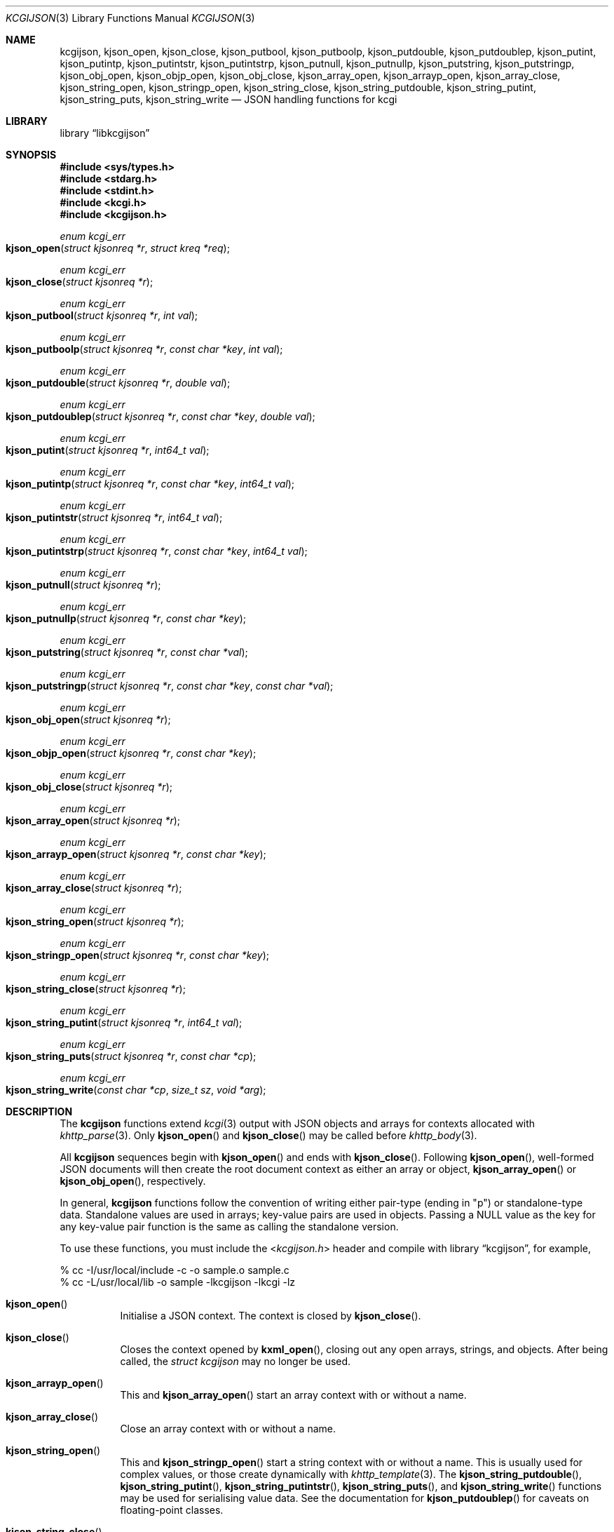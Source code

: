 .\"	$Id$
.\"
.\" Copyright (c) 2014, 2017 Kristaps Dzonsons <kristaps@bsd.lv>
.\"
.\" Permission to use, copy, modify, and distribute this software for any
.\" purpose with or without fee is hereby granted, provided that the above
.\" copyright notice and this permission notice appear in all copies.
.\"
.\" THE SOFTWARE IS PROVIDED "AS IS" AND THE AUTHOR DISCLAIMS ALL WARRANTIES
.\" WITH REGARD TO THIS SOFTWARE INCLUDING ALL IMPLIED WARRANTIES OF
.\" MERCHANTABILITY AND FITNESS. IN NO EVENT SHALL THE AUTHOR BE LIABLE FOR
.\" ANY SPECIAL, DIRECT, INDIRECT, OR CONSEQUENTIAL DAMAGES OR ANY DAMAGES
.\" WHATSOEVER RESULTING FROM LOSS OF USE, DATA OR PROFITS, WHETHER IN AN
.\" ACTION OF CONTRACT, NEGLIGENCE OR OTHER TORTIOUS ACTION, ARISING OUT OF
.\" OR IN CONNECTION WITH THE USE OR PERFORMANCE OF THIS SOFTWARE.
.\"
.Dd $Mdocdate$
.Dt KCGIJSON 3
.Os
.Sh NAME
.Nm kcgijson ,
.Nm kjson_open ,
.Nm kjson_close ,
.Nm kjson_putbool ,
.Nm kjson_putboolp ,
.Nm kjson_putdouble ,
.Nm kjson_putdoublep ,
.Nm kjson_putint ,
.Nm kjson_putintp ,
.Nm kjson_putintstr ,
.Nm kjson_putintstrp ,
.Nm kjson_putnull ,
.Nm kjson_putnullp ,
.Nm kjson_putstring ,
.Nm kjson_putstringp ,
.Nm kjson_obj_open ,
.Nm kjson_objp_open ,
.Nm kjson_obj_close ,
.Nm kjson_array_open ,
.Nm kjson_arrayp_open ,
.Nm kjson_array_close ,
.Nm kjson_string_open ,
.Nm kjson_stringp_open ,
.Nm kjson_string_close ,
.Nm kjson_string_putdouble ,
.Nm kjson_string_putint ,
.Nm kjson_string_puts ,
.Nm kjson_string_write
.Nd JSON handling functions for kcgi
.Sh LIBRARY
.Lb libkcgijson
.Sh SYNOPSIS
.In sys/types.h
.In stdarg.h
.In stdint.h
.In kcgi.h
.In kcgijson.h
.Ft enum kcgi_err
.Fo kjson_open
.Fa "struct kjsonreq *r"
.Fa "struct kreq *req"
.Fc
.Ft enum kcgi_err
.Fo kjson_close
.Fa "struct kjsonreq *r"
.Fc
.Ft enum kcgi_err
.Fo kjson_putbool
.Fa "struct kjsonreq *r"
.Fa "int val"
.Fc
.Ft enum kcgi_err
.Fo kjson_putboolp
.Fa "struct kjsonreq *r"
.Fa "const char *key"
.Fa "int val"
.Fc
.Ft enum kcgi_err
.Fo kjson_putdouble
.Fa "struct kjsonreq *r"
.Fa "double val"
.Fc
.Ft enum kcgi_err
.Fo kjson_putdoublep
.Fa "struct kjsonreq *r"
.Fa "const char *key"
.Fa "double val"
.Fc
.Ft enum kcgi_err
.Fo kjson_putint
.Fa "struct kjsonreq *r"
.Fa "int64_t val"
.Fc
.Ft enum kcgi_err
.Fo kjson_putintp
.Fa "struct kjsonreq *r"
.Fa "const char *key"
.Fa "int64_t val"
.Fc
.Ft enum kcgi_err
.Fo kjson_putintstr
.Fa "struct kjsonreq *r"
.Fa "int64_t val"
.Fc
.Ft enum kcgi_err
.Fo kjson_putintstrp
.Fa "struct kjsonreq *r"
.Fa "const char *key"
.Fa "int64_t val"
.Fc
.Ft enum kcgi_err
.Fo kjson_putnull
.Fa "struct kjsonreq *r"
.Fc
.Ft enum kcgi_err
.Fo kjson_putnullp
.Fa "struct kjsonreq *r"
.Fa "const char *key"
.Fc
.Ft enum kcgi_err
.Fo kjson_putstring
.Fa "struct kjsonreq *r"
.Fa "const char *val"
.Fc
.Ft enum kcgi_err
.Fo kjson_putstringp
.Fa "struct kjsonreq *r"
.Fa "const char *key"
.Fa "const char *val"
.Fc
.Ft enum kcgi_err
.Fo kjson_obj_open
.Fa "struct kjsonreq *r"
.Fc
.Ft enum kcgi_err
.Fo kjson_objp_open
.Fa "struct kjsonreq *r"
.Fa "const char *key"
.Fc
.Ft enum kcgi_err
.Fo kjson_obj_close
.Fa "struct kjsonreq *r"
.Fc
.Ft enum kcgi_err
.Fo kjson_array_open
.Fa "struct kjsonreq *r"
.Fc
.Ft enum kcgi_err
.Fo kjson_arrayp_open
.Fa "struct kjsonreq *r"
.Fa "const char *key"
.Fc
.Ft enum kcgi_err
.Fo kjson_array_close
.Fa "struct kjsonreq *r"
.Fc
.Ft enum kcgi_err
.Fo kjson_string_open
.Fa "struct kjsonreq *r"
.Fc
.Ft enum kcgi_err
.Fo kjson_stringp_open
.Fa "struct kjsonreq *r"
.Fa "const char *key"
.Fc
.Ft enum kcgi_err
.Fo kjson_string_close
.Fa "struct kjsonreq *r"
.Fc
.Ft enum kcgi_err
.Fo kjson_string_putint
.Fa "struct kjsonreq *r"
.Fa "int64_t val"
.Fc
.Ft enum kcgi_err
.Fo kjson_string_puts
.Fa "struct kjsonreq *r"
.Fa "const char *cp"
.Fc
.Ft enum kcgi_err
.Fo kjson_string_write
.Fa "const char *cp"
.Fa "size_t sz"
.Fa "void *arg"
.Fc
.Sh DESCRIPTION
The
.Nm kcgijson
functions extend
.Xr kcgi 3
output with JSON objects and arrays for contexts allocated with
.Xr khttp_parse 3 .
Only
.Fn kjson_open
and
.Fn kjson_close
may be called before
.Xr khttp_body 3 .
.Pp
All
.Nm kcgijson
sequences begin with
.Fn kjson_open
and ends with
.Fn kjson_close .
Following
.Fn kjson_open ,
well-formed JSON documents will then create the root document context as
either an array or object,
.Fn kjson_array_open
or
.Fn kjson_obj_open ,
respectively.
.Pp
In general,
.Nm kcgijson
functions follow the convention of writing either pair-type (ending in
.Qq p )
or standalone-type data.
Standalone values are used in arrays; key-value pairs are used in
objects.
Passing a
.Dv NULL
value as the key for any key-value pair function is the same as calling
the standalone version.
.Pp
To use these functions, you must include the
.In kcgijson.h
header and compile with
.Lb kcgijson ,
for example,
.Bd -literal
% cc -I/usr/local/include -c -o sample.o sample.c
% cc -L/usr/local/lib -o sample -lkcgijson -lkcgi -lz
.Ed
.Bl -tag -width Ds
.It Fn kjson_open
Initialise a JSON context.
The context is closed by
.Fn kjson_close .
.It Fn kjson_close
Closes the context opened by
.Fn kxml_open ,
closing out any open arrays, strings, and objects.
After being called, the
.Ft struct kcgijson
may no longer be used.
.It Fn kjson_arrayp_open
This and
.Fn kjson_array_open
start an array context with or without a name.
.It Fn kjson_array_close
Close an array context with or without a name.
.It Fn kjson_string_open
This and
.Fn kjson_stringp_open
start a string context with or without a name.
This is usually used for complex values, or those create dynamically
with
.Xr khttp_template 3 .
The
.Fn kjson_string_putdouble ,
.Fn kjson_string_putint ,
.Fn kjson_string_putintstr ,
.Fn kjson_string_puts ,
and
.Fn kjson_string_write
functions may be used for serialising value data.
See the documentation for
.Fn kjson_putdoublep
for caveats on floating-point classes.
.It Fn kjson_string_close
Close a string context with or without a name.
.It Fn kjson_obj_open
This and
.Fn kjson_objp_open
start an object context with or without a name.
.It Fn kjson_obj_close
Close an object context with or without a name.
.It Fn kjson_putstringp
This and
.Fn kjson_putstring
emit a string value with or without a name.
Note that it is
.Em not
checked for character encoding, only character legality.
.It Fn kjson_putboolp
This and
.Fn kjson_putbool
emit a Boolean value with or without a name.
In the usual way, 0 evalutes to FALSE, non-zero to TRUE.
.It Fn kjson_putnullp
This and
.Fn kjson_putnull
emit a null value with or without a name.
.It Fn kjson_putintp
This and
.Fn kjson_putint
emit a 64-bit signed integer value with or without a name.
.Em Important note :
while JSON supports arbitrary number lengths, JavaScript is limited to
53 bits of integer precision.
Thus, use of this function should be avoided for JavaScript
applications.
Use
.Fn kjson_putintstr
instead.
.Fn kjson_putintstr
emit a 64-bit signed integer value in a string context, with or without
a name.
This function is generally used for passing integers to JavaScript
applications, which are limited in integer precision.
.It Fn kjson_putdoublep
This and
.Fn kjson_putdouble
emit a double-precision floating point value with or without a name.
This is formatted as with the
.Li %g
argument to
.Xr printf 3 .
Only normal or zero-classified numbers are allowed (see
.Xr fpclassify 3 ) ,
otherwise this will return
.Dv KCGI_FORM .
.El
.Sh RETURN VALUES
All functions return an
.Ft enum kcgi_err
indicating the error state:
.Dv KCGI_OK
for no error,
.Dv KCGI_ENOMEM
for an internal memory allocation failure, and
.Dv KCGI_SYSTEM
for an internal system error writing to the output stream.
Some functions return the
.Dv KCGI_FORM
code to indicate that the given operation is not allowed in the current
context, such as invoking
.Fn kjson_obj_close
with a previous invocation of
.Fn kjson_array_open .
The return of any error code except
.Dv KCGI_OK
may leave the output state inconsistent, and should result in program
termination.
.Sh EXAMPLES
Let
.Vt struct kreq *r
already be initialised, and the request be for
.Dv KMIME_APP_JSON .
The following fragment prints out a simple JSON object.
Error checking is omitted for brevity.
.Bd -literal
kjson_open(&req, r);
kcgi_writer_disable(r);
khttp_head(r, kresps[KRESP_STATUS], 
  "%s", khttps[KHTTP_200]);
khttp_head(r, kresps[KRESP_CONTENT_TYPE], 
  "%s", kmimetypes[r->mime]);
khttp_body(r);
kjson_objp_open(&req, "foo");
kjson_putstringp(&req, "bar", "baz");
kjson_obj_close(&req);
kjson_close(&req);
.Ed
.Pp
Following the
.Xr kcgi_writer_disable 3
call, no further writers may be allocated.
.Sh SEE ALSO
.Xr kcgi_writer_disable 3 ,
.Xr khttp_body 3 ,
.Xr khttp_head 3
.Sh STANDARDS
The
.Nm kcgijson
functions conform to the ECMA-404 JSON Data Interchange Standard.
Parts of this document reference ECMAScript 5, commonly known as
JavaScript.
.Sh AUTHORS
The
.Nm
library was written by
.An Kristaps Dzonsons Aq Mt kristaps@bsd.lv .
.Sh CAVEATS
The current hard-coded limit of nested objects is 128 levels.
When this is reached, the system will
.Xr abort 3 .

